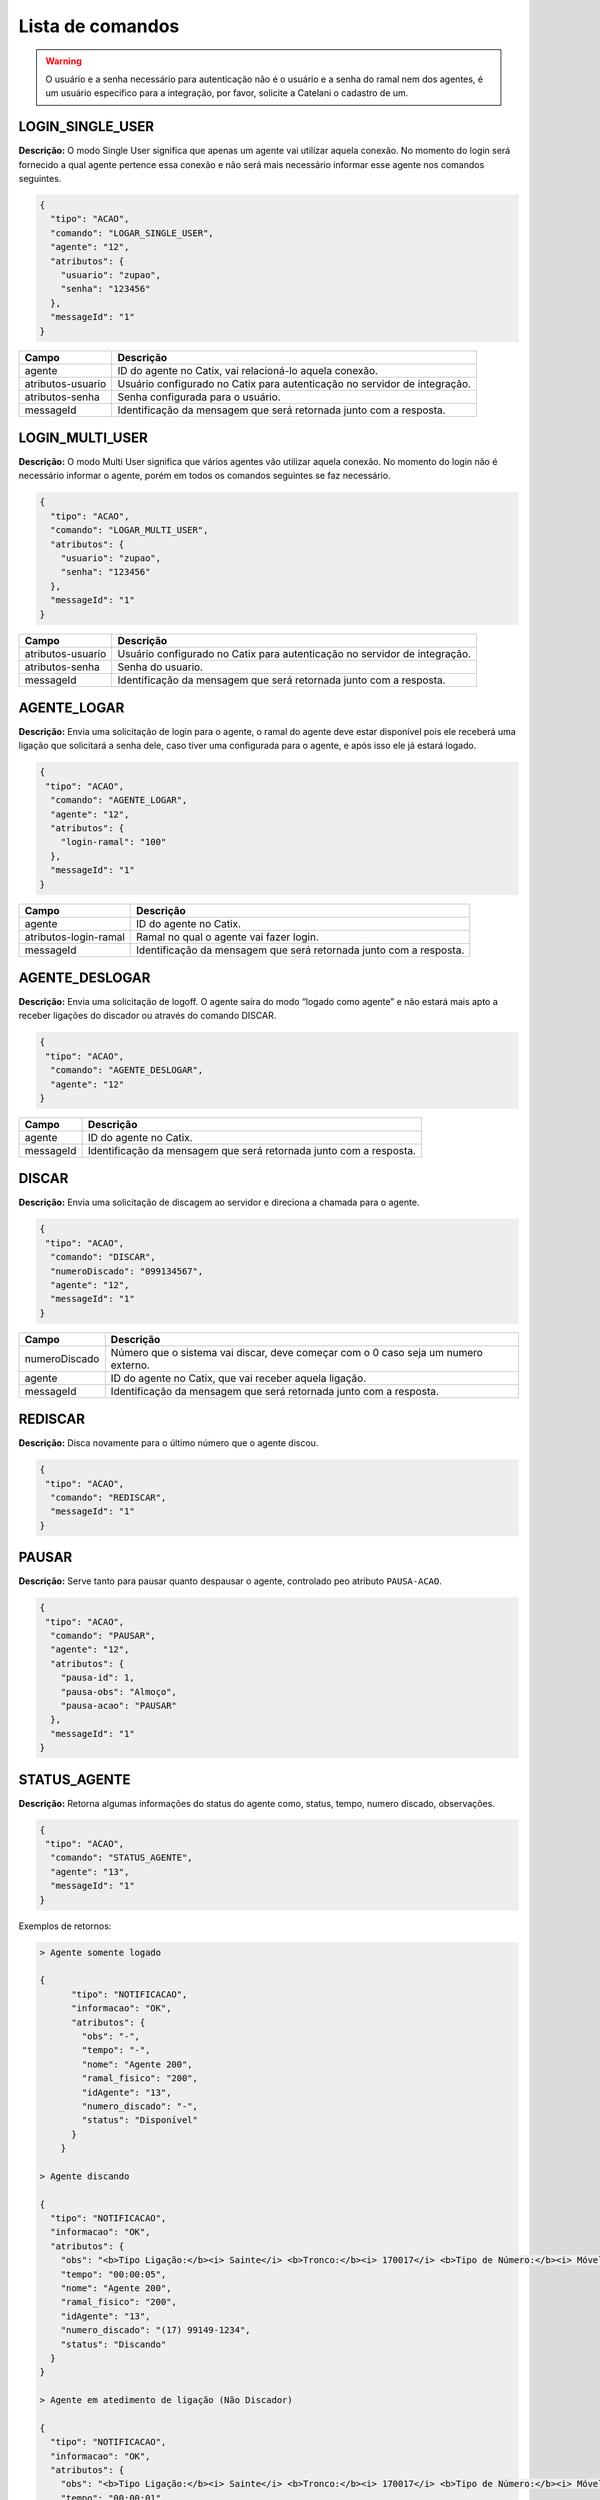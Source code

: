 Lista de comandos
^^^^^^^^^^^^^^^^^

.. warning:: O usuário e a senha necessário para autenticação não é o usuário e a senha do ramal nem dos agentes, é um usuário especifico para a integração, por favor, solicite a Catelani o cadastro de um.



LOGIN_SINGLE_USER
"""""""""""""""""

**Descrição:** O modo Single User significa que apenas um agente vai utilizar aquela conexão. No momento do login será fornecido a qual agente pertence essa conexão e não será mais necessário informar esse agente nos comandos seguintes.

.. code-block:: javascript

    {
      "tipo": "ACAO",
      "comando": "LOGAR_SINGLE_USER",
      "agente": "12",
      "atributos": {
        "usuario": "zupao",
        "senha": "123456"
      },
      "messageId": "1"
    }

+-------------------+---------------------------------------------------------------------------+
| Campo             | Descrição                                                                 |
+===================+===========================================================================+
| agente            | ID do agente no Catix, vai relacioná-lo aquela conexão.                   |
+-------------------+---------------------------------------------------------------------------+
| atributos-usuario | Usuário configurado no Catix para autenticação no servidor de integração. |
+-------------------+---------------------------------------------------------------------------+
| atributos-senha   | Senha configurada para o usuário.                                         |
+-------------------+---------------------------------------------------------------------------+
| messageId         | Identificação da mensagem que será retornada junto com a resposta.        |
+-------------------+---------------------------------------------------------------------------+


LOGIN_MULTI_USER
""""""""""""""""

**Descrição:** O modo Multi User significa que vários agentes vão utilizar aquela conexão. No momento do login não é necessário informar o agente, porém em todos os comandos seguintes se faz necessário.


.. code-block:: javascript

    {
      "tipo": "ACAO",
      "comando": "LOGAR_MULTI_USER",
      "atributos": {
        "usuario": "zupao",
        "senha": "123456"
      },
      "messageId": "1"
    }

+-------------------+---------------------------------------------------------------------------+
| Campo             | Descrição                                                                 |
+===================+===========================================================================+
| atributos-usuario | Usuário configurado no Catix para autenticação no servidor de integração. |
+-------------------+---------------------------------------------------------------------------+
| atributos-senha   | Senha do usuario.                                                         |
+-------------------+---------------------------------------------------------------------------+
| messageId         | Identificação da mensagem que será retornada junto com a resposta.        |
+-------------------+---------------------------------------------------------------------------+


AGENTE_LOGAR
""""""""""""

**Descrição:** Envia uma solicitação de login para o agente, o ramal do agente deve estar disponível pois ele receberá uma ligação que solicitará a senha dele, caso tiver uma configurada para o agente, e após isso ele já estará logado.

.. code-block:: javascript

    {
     "tipo": "ACAO",
      "comando": "AGENTE_LOGAR",
      "agente": "12",
      "atributos": {
        "login-ramal": "100"
      },
      "messageId": "1"
    }

+-----------------------+--------------------------------------------------------------------+
| Campo                 | Descrição                                                          |
+=======================+====================================================================+
| agente                | ID do agente no Catix.                                             |
+-----------------------+--------------------------------------------------------------------+
| atributos-login-ramal | Ramal no qual o agente vai fazer login.                            |
+-----------------------+--------------------------------------------------------------------+
| messageId             | Identificação da mensagem que será retornada junto com a resposta. |
+-----------------------+--------------------------------------------------------------------+

AGENTE_DESLOGAR
"""""""""""""""

**Descrição:** Envia uma solicitação de logoff. O agente saíra do modo “logado como agente” e não estará mais apto a receber ligações do discador ou através do comando DISCAR.

.. code-block:: javascript

    {
     "tipo": "ACAO",
      "comando": "AGENTE_DESLOGAR",
      "agente": "12"
    }

+-----------------------+--------------------------------------------------------------------+
| Campo                 | Descrição                                                          |
+=======================+====================================================================+
| agente                | ID do agente no Catix.                                             |
+-----------------------+--------------------------------------------------------------------+
| messageId             | Identificação da mensagem que será retornada junto com a resposta. |
+-----------------------+--------------------------------------------------------------------+

DISCAR
""""""

**Descrição:** Envia uma solicitação de discagem ao servidor e direciona a chamada para o agente.

.. code-block:: javascript

    {
     "tipo": "ACAO",
      "comando": "DISCAR",
      "numeroDiscado": "099134567",
      "agente": "12",
      "messageId": "1"
    }


+---------------+------------------------------------------------------------------------------------+
| Campo         | Descrição                                                                          |
+===============+====================================================================================+
| numeroDiscado | Número que o sistema vai discar, deve começar com o 0 caso seja um numero externo. |
+---------------+------------------------------------------------------------------------------------+
| agente        | ID do agente no Catix, que vai receber aquela ligação.                             |
+---------------+------------------------------------------------------------------------------------+
| messageId     | Identificação da mensagem que será retornada junto com a resposta.                 |
+---------------+------------------------------------------------------------------------------------+

REDISCAR
""""""""

**Descrição:** Disca novamente para o último número que o agente discou.

.. code-block:: javascript

    {
     "tipo": "ACAO",
      "comando": "REDISCAR",
      "messageId": "1"
    }

PAUSAR
""""""

**Descrição:** Serve tanto para pausar quanto despausar o agente, controlado peo atributo ``PAUSA-ACAO``.

.. code-block:: javascript

    {
     "tipo": "ACAO",
      "comando": "PAUSAR",
      "agente": "12",
      "atributos": {
        "pausa-id": 1,
        "pausa-obs": "Almoço",
        "pausa-acao": "PAUSAR"
      },
      "messageId": "1"
    }

STATUS_AGENTE
"""""""""""""

**Descrição:** Retorna algumas informações do status do agente como, status, tempo, numero discado, observações.

.. code-block:: javascript

    {
     "tipo": "ACAO",
      "comando": "STATUS_AGENTE",
      "agente": "13",
      "messageId": "1"
    }

Exemplos de retornos:

.. code-block:: javascript

    > Agente somente logado

    {
	  "tipo": "NOTIFICACAO",
	  "informacao": "OK",
	  "atributos": {
	    "obs": "-",
	    "tempo": "-",
	    "nome": "Agente 200",
	    "ramal_fisico": "200",
	    "idAgente": "13",
	    "numero_discado": "-",
	    "status": "Disponível"
	  }
	}

    > Agente discando

    {
      "tipo": "NOTIFICACAO",
      "informacao": "OK",
      "atributos": {
        "obs": "<b>Tipo Ligação:</b><i> Sainte</i> <b>Tronco:</b><i> 170017</i> <b>Tipo de Número:</b><i> Móvel DDD</i> ",
        "tempo": "00:00:05",
        "nome": "Agente 200",
        "ramal_fisico": "200",
        "idAgente": "13",
        "numero_discado": "(17) 99149-1234",
        "status": "Discando"
      }
    }

    > Agente em atedimento de ligação (Não Discador)

    {
      "tipo": "NOTIFICACAO",
      "informacao": "OK",
      "atributos": {
        "obs": "<b>Tipo Ligação:</b><i> Sainte</i> <b>Tronco:</b><i> 170017</i> <b>Tipo de Número:</b><i> Móvel DDD</i> ",
        "tempo": "00:00:01",
        "nome": "Agente 200",
        "ramal_fisico": "200",
        "idAgente": "13",
        "numero_discado": "(17) 99149-1234",
        "status": "Em ligação"
      }
    }

    > Agente em atendimento de ligação do discador

    {
      "tipo": "NOTIFICACAO",
      "informacao": "OK",
      "atributos": {
        "obs": "<b>Tipo Ligação:</b><i> Preditivo</i> <b>Tronco:</b><i> 170017</i> <b>Tipo de Número:</b><i> Móvel DDD</i> <b>Campanha:</b><i> teste</i> <b>Contato: </b><i> Contato 75</i> ",
        "tempo": "00:00:03",
        "nome": "Agente 200",
        "ramal_fisico": "200",
        "idAgente": "13",
        "numero_discado": "(17) 99149-1234",
        "status": "Em ligação"
      }
    }

    > Agente em pausa

    {
      "tipo": "NOTIFICACAO",
      "informacao": "OK",
      "atributos": {
        "obs": "Motivo: Almoço - Obs: Observação que o usuário digitou",
        "tempo": "00:15:07",
        "nome": "Agente 200",
        "ramal_fisico": "200",
        "idAgente": "13",
        "numero_discado": "-",
        "status": "Pausado"
      }
    }

    > Agente em pós atendimento

    {
      "tipo": "NOTIFICACAO",
      "informacao": "OK",
      "atributos": {
        "obs": "Pausa automática para pós atendimento.",
        "tempo": "00:00:08",
        "nome": "Agente 200",
        "ramal_fisico": "200",
        "idAgente": "13",
        "numero_discado": "-",
        "status": "Pós Atendimento"
      }
    }

+-----------+--------------------------------------------------------------------+
| Campo     | Descrição                                                          |
+===========+====================================================================+
| agente    | ID do agente no Catix que tera seu status consultado.              |
+-----------+--------------------------------------------------------------------+
| messageId | Identificação da mensagem que será retornada junto com a resposta. |
+-----------+--------------------------------------------------------------------+


DESLIGAR_CHAMADA
""""""""""""""""

**Descrição:** Desliga a chamada atual do agente.

.. code-block:: javascript

    {
     "tipo": "ACAO",
      "comando": "DESLIGAR_CHAMADA",
      "agente": "12",
      "messageId": "1"
    }

+-----------+--------------------------------------------------------------------+
| Campo     | Descrição                                                          |
+===========+====================================================================+
| agente    | ID do agente no Catix que a chamada vai ser desligada.             |
+-----------+--------------------------------------------------------------------+
| messageId | Identificação da mensagem que será retornada junto com a resposta. |
+-----------+--------------------------------------------------------------------+


BUSCAR_TIPOS_PAUSA
""""""""""""""""""

**Descrição:** Lista as pausas disponíveis no sistema.

.. code-block:: javascript

    {
     "tipo": "ACAO",
      "comando": "BUSCAR_TIPOS_PAUSA",
      "messageId": "1"
    }

    >> Retorno

    {
      "tipo": "NOTIFICACAO",
      "informacao": "OK",
      "messageId": "1",
      "atributos": {
        "pausas": [
          {
            "id": 1,
            "nome": "Almoço",
            "descricao": "Horario de almoço",
            "exigeObs": false
          },
          {
            "id": 2,
            "nome": "Outra tarefa",
            "descricao": "Atividade diferente do cargo",
            "exigeObs": true
          }
        ]
      }
    }


BUSCAR_RAMAIS
"""""""""""""

**Descrição:** Lista os ramais do sistema. Usado para disponibilizar para o agente em qual ramal o mesmo deseja efetuar login.

.. important:: | Formato do ramal no campo ``atributos`` do retorno: ``Alias do ramal: Nome do Ramal fisico``. 
               | Estas informações são cadastradas no Catix.

.. code-block:: javascript

    {
     "tipo": "ACAO",
      "comando": "BUSCAR_RAMAIS",
      "messageId": "1"
    }

    >> Retorno:

    {
      "tipo": "NOTIFICACAO",
      "informacao": "OK",
      "messageId": "1",
      "atributos": {
        "100": "100",
        "101": "101",
        "102": "102",
        "103": "103",
     }
    }   


TRANSFERIR
""""""""""

**Descrição:** Faz a transferência da ligação atual do agente para o destino que ela informar. Os destinos possíveis são os retornados pelo comando ``BUSCAR_OPCOES_TRANSFERENCIA``.

.. code-block:: javascript

    {
     "tipo": "ACAO",
      "comando": "TRANSFERIR",
      "agente": "12",
      "destino": "Ramal",
      "numeroDiscado": "1234",
      "idDestino": "1",
      "messageId": "1"
    }

+---------------+-----------------------------------------------------------------------------------------------------------------------+
| Campos        | Descrição                                                                                                             |
+===============+=======================================================================================================================+
| agente        | ID do Catix do agente que vai ter sua ligação transferida.                                                            |
+---------------+-----------------------------------------------------------------------------------------------------------------------+
| destino       | Tipo do destino, no momento o sistema somente faz transferências para ``Ramal``, mas é possível obter a lista de      |
|               | destinos disponíveis e suas opções através do comando ``BUSCAR_OPCOES_TRANSFERENCIA``. Esse campo é opcional caso se  |
|               | use o ``numeroDiscado``.                                                                                              |
+---------------+-----------------------------------------------------------------------------------------------------------------------+
| idDestino     | Id do destino a ser transferido, é usado em conjunto com o campo destino. *Ignorado quando o campo* ``numeroDiscado`` |
|               | *for informado.*                                                                                                      |
+---------------+-----------------------------------------------------------------------------------------------------------------------+
| numeroDiscado | Número do ramal a ser transferido, caso este campo esteja preenchido, o campo destino e IdDestino serão ignorados.    |
+---------------+-----------------------------------------------------------------------------------------------------------------------+
| messageId     | Identificação da mensagem que será retornada junto com a resposta.                                                    |
+---------------+-----------------------------------------------------------------------------------------------------------------------+

.. warning:: Na transferência temos duas opções: uma é informando o ``destino`` e o ``idDestino`` e a outra é passando o número do ramal no número discado.


BUSCAR_OPCOES_TRANSFERENCIA
"""""""""""""""""""""""""""

**Descrição:** Busca as opções de transferencia disponíveis no sistema.

.. code-block:: javascript

    {
     "tipo": "ACAO",
      "comando": "BUSCAR_OPCOES_TRANSFERENCIA",
      "messageId": "1"
    }

    >> Retorno:

    {
      "tipo": "NOTIFICACAO",
      "informacao": "OK",
      "messageId": "1",
      "atributos": {
        "ramal": [
          {
            "id": 2,
            "nome": "100"
          },
          {
            "id": 3,
            "nome": "101"
          },
          {
            "id": 5,
            "nome": "102"
          },
          {
            "id": 6,
            "nome": "103"
          },
          {
            "id": 7,
            "nome": "500"
          },
          {
            "id": 15,
            "nome": "123"
          }
        ]
      }
    }

SAIR
""""

**Descrição:** Fecha a comunicação com o sistema.

.. code-block:: javascript

    {
     "tipo": "ACAO",
      "comando": "SAIR"
    }

STATUS_SERVIDOR
"""""""""""""""

**Descrição:** Retorna informações sobre o servidor.

.. code-block:: javascript

    {
      "tipo": "ACAO",
      "comando": "STATUS_SERVIDOR",
      "messageId": "1"
    }

    >> Retorno: 

    {
       "informacao":"OK",
       "messageId":"1",
       "atributos":{
          "usuarios-multi-user":0,
          "requisicoes":2,
          "acoes-executadas":1,
          "tempo-rodando":"1 Minutos 36 Segundos 868 Milisegundos",
          "total-usuarios":1,
          "total-conexoes":1,
          "data-inicializacao":"25/03/2015 10:16:21",
          "versao":"1.1",
          "usuarios-single-user":1,
          "conexoes-recebidas":1
       }
    }

+----------------------+--------------------------------------------------------------------+
| Campo                | Descrição                                                          |
+======================+====================================================================+
| tempo-rodando        | Tempo em que o servidor está rodando.                              |
+----------------------+--------------------------------------------------------------------+
| acoes-executadas     | Quantidade de ações que o servidor já executou.                    |
+----------------------+--------------------------------------------------------------------+
| conexoes-recebidas   | Quantidade de conexões que o servidor já recebeu.                  |
+----------------------+--------------------------------------------------------------------+
| requisicoes          | Quantidade de requisições que o servidor já recebeu.               |
+----------------------+--------------------------------------------------------------------+
| data-inicializacao   | Data de inicialização do servidor.                                 |
+----------------------+--------------------------------------------------------------------+
| versao               | Versão atual do servidor.                                          |
+----------------------+--------------------------------------------------------------------+
| usuarios-single-user | Quantidade de usuarios SINGLE_USER logados.                        |
+----------------------+--------------------------------------------------------------------+
| usuarios-multi-user  | Quantidade de usuarios MULTI_USER logados.                         |
+----------------------+--------------------------------------------------------------------+
| total-usuario        | Total de usuarios conectados no servidor.                          |
+----------------------+--------------------------------------------------------------------+
| total-conexoes       | Total de conexões abertas com o servidor.                          |
+----------------------+--------------------------------------------------------------------+
| messageId            | Identificação da mensagem que será retornada junto com a resposta. |
+----------------------+--------------------------------------------------------------------+


INFORMACAO_PAUSA
""""""""""""""""

**Descrição:** Busca informações da pausa de um agente.

.. code-block:: javascript


    {
      "tipo": "ACAO",
      "comando": "STATUS_SERVIDOR",
      "agente": "12",
      "messageId": "1"
    }

    >> Retorno:

    {
      "informacao": "OK",
      "messageId": "1",
      "atributos": {
        "id-pausa": "3",
        "pausa": "Almoço",
        "descricao": "Pausa para o almoço",
        "tempo-limite": "60 minutos",
        "tempo-decorrido": "500",
        "obs": "Vou demorar mais no almoço pois vou ao banco"
      }
    }

+-----------------+---------------------------------------------------------------------------------------+
| Campo           | Descrição                                                                             |
+=================+=======================================================================================+
| id-pausa        | Id da pausa no Catix.                                                                 |
+-----------------+---------------------------------------------------------------------------------------+
| pausa           | Nome da pausa no Catix.                                                               |
+-----------------+---------------------------------------------------------------------------------------+
| descricao       | Descrição da pausa no Catix.                                                          |
+-----------------+---------------------------------------------------------------------------------------+
| tempo-limite    | Tempo em minutos da pausa no Catix, sempre no formato X minutos, onde x é um inteiro. |
+-----------------+---------------------------------------------------------------------------------------+
| tempo-decorrido | Inteiro representando o tempo em segundos decorrido desde que o agente pausou.        |
+-----------------+---------------------------------------------------------------------------------------+
| obs             | Observação informada pelo agente na hora de pausar.                                   |
+-----------------+---------------------------------------------------------------------------------------+
| messageId       | Identificação da mensagem que será retornada junto com a resposta.                    |
+-----------------+---------------------------------------------------------------------------------------+


BUSCAR_FILAS
""""""""""""

**Descrição:** Busca as filas disponíveis no Catix.

.. code-block:: javascript

    {
      "tipo": "ACAO",
      "comando": "BUSCAR_FILAS",
      "messageId": "1"
    }

    >> Retorno: 

    {
      "tipo": "NOTIFICACAO",
      "informacao": "OK",
      "messageId": "1",
      "atributos": {
        "filas": [
          {
            "id": 154,
            "nome": "RECEPCAO",
            "tipoFila": "Ramal"
          },
          {
            "id": 155,
            "nome": "COBRANCA_GERAL",
            "tipoFila": "Agente"
          }
        ]
      }
    }

+-----------+--------------------------------------------------------------------+
| Campo     | Descrição                                                          |
+===========+====================================================================+
| filas     | Array com as filas do sistema.                                     |
+-----------+--------------------------------------------------------------------+
| id        | Id da fila no Catix.                                               |
+-----------+--------------------------------------------------------------------+
| nome      | Nome da fila no Catix.                                             |
+-----------+--------------------------------------------------------------------+
| tipoFila  | Tipo da fila no Catix.                                             |
+-----------+--------------------------------------------------------------------+
| messageId | Identificação da mensagem que será retornada junto com a resposta. |
+-----------+--------------------------------------------------------------------+


BUSCAR_ESTRATEGIAS_CHAMADA
""""""""""""""""""""""""""

**Descrição:** Busca as estratégias de chamada cadastradas no Catix.

.. code-block:: javascript

    {
      "tipo": "ACAO",
      "comando": "BUSCAR_ESTRATEGIAS_CHAMADA",
      "messageId": "1"
    }

    >> Retorno: 

    {
      "tipo": "NOTIFICACAO",
      "informacao": "OK",
      "messageId": "1",
      "atributos": {
        "estrategias": [
          {
            "id": 1,
            "nome": "Teste"
          }
        ]
      }
    }

+-------------+--------------------------------------------------------------------+
| Campo       | Descricao                                                          |
+=============+====================================================================+
| estrategias | Array com as estratégias do sistema.                               |
+-------------+--------------------------------------------------------------------+
| id          | Id da estratégia no Catix.                                         |
+-------------+--------------------------------------------------------------------+
| nome        | Nome da estratégia no Catix.                                       |
+-------------+--------------------------------------------------------------------+
| messageId   | Identificação da mensagem que será retornada junto com a resposta. |
+-------------+--------------------------------------------------------------------+


BUSCAR_CAMPANHAS
""""""""""""""""

**Descrição:** Busca as campanhas cadastradas no Catix.

.. code-block:: javascript

    {
      "tipo": "ACAO",
      "comando": "BUSCAR_CAMPANHAS",
      "messageId": "1"
    }

    >> Retorno:

    {
      "tipo": "NOTIFICACAO",
      "informacao": "OK",
      "messageId": "1",
      "atributos": {
        "campanhas": [
          {
            "id": 7,
            "nome": "teste",
            "status": "Finalizada",
            "destinoTipo": "Fila",
            "destino": "151"
          },
          {
            "id": 8,
            "nome": "teste7",
            "status": "Pausada",
            "destinoTipo": "Fila",
            "destino": "151"
          }
        ]
      }
    }

+---------------------------------+-----------------------------------------------------------------------+
| Campo                           | Descrição                                                             |
+=================================+=======================================================================+
| campanhas                       | Array com as campanhas do sistema.                                    |
+---------------------------------+-----------------------------------------------------------------------+
| id                              | Id da campanha no Catix.                                              |
+---------------------------------+-----------------------------------------------------------------------+
| nome                            | Nome da campanha no Catix.                                            |
+---------------------------------+-----------------------------------------------------------------------+
| status                          | Status da campanha no Catix, que pode ser: Ativo, Finalizada, Pausada |
+---------------------------------+-----------------------------------------------------------------------+
| destinoTipo                     | Tipo do destino no Catix, Fila, Ramal, etc…                           |
+---------------------------------+-----------------------------------------------------------------------+
| destino                         | ID do destino no Catix.                                               |
+---------------------------------+-----------------------------------------------------------------------+
| messageId                       | Identificação da mensagem que será retornada junto com a resposta.    |
+---------------------------------+-----------------------------------------------------------------------+


IMPORTAR_MAILING
""""""""""""""""

**Descrição:** Importa um mailing novo, ou adiciona novos contatos a um mailing já existente.

.. code-block:: javascript

    {
      "tipo": "ACAO",
      "comando": "IMPORTAR_MAILING",
      "messageId": "1",
      "mailing": {
        "idMailing": 54,
        "nmNome": "Mailing Teste",
        "dsDescricao": "Importando mailing via integração",
        "contatos": [
          {
            "nmNome": "Contato 1",
            "dsRgIe": "1245645678",
            "dsCpfCnpj": "40002812345",
            "dsEndereco": "Rua teste",
            "cdContrato": "abc123",
            "numerosContatos": [
              {
                "cfNumero": "17991351234",
                "prioridade": 1
              }
            ],
            "agendamentos": [
              {
                "date": "01/01/2012 08:00:00",
                "agente": {
                  "idUsuario": 14
                },
                "numerosPrioritarios": [
                  {
                    "cfNumero": "17991351234",
                    "prioridade": 1
                  }
                ]
              }
            ]
          }
        ]
      }
    }

.. important:: O campo ``mailing`` é um objeto dentro da mensagem e não um atributo.

Exemplo de Retorno:

.. code-block:: javascript

    {
      "tipo": "NOTIFICACAO",
      "informacao": "OK",
      "messageId": "1",
      "atributos": {
        "mailing-id": 54,
        "mailing-total-contatos": 13,
        "mailing-total-contatos-adicionados": 1,
        "mailing-total-numeros": 25,
        "mailing-total-numeros-adicionados": 1,
        "mailing-total-agendamentos": 13,
        “mailing-total-agendamentos-adicionados": 1
      }
    }


+------------------------+------------------------------------------------------------------------------------------------------------------------+
| Campo                  | Descrição                                                                                                              |
+========================+========================================================================================================================+
| agente                 | Usuário que criou a campanha, não é necessário informar caso esteja usando o tipo de conexão ``SINGLE_USER``. Esse     |
|                        | parâmetro é apenas para fins de log.                                                                                   |
+------------------------+------------------------------------------------------------------------------------------------------------------------+
| campanha-descricao     | Descrição da campanha.                                                                                                 |
+------------------------+------------------------------------------------------------------------------------------------------------------------+
| campanha-data-inicial  | Data inicial da campanha no formato ``dd/MM/yyyy``.                                                                    |
+------------------------+------------------------------------------------------------------------------------------------------------------------+
| campanha-data-final    | Data final da campanha no formato ``dd/MM/yyyy``.                                                                      |
+------------------------+------------------------------------------------------------------------------------------------------------------------+
| campanha-hora-inicial  | Horário de inicio da campanha no formato ``hh:mm:ss``.                                                                 |
+------------------------+------------------------------------------------------------------------------------------------------------------------+
| campanha-hora-final    | Horário de fim da campanha no formato ``hh:mm:ss``.                                                                    |
+------------------------+------------------------------------------------------------------------------------------------------------------------+
| campanha-dias-semana   | Dias da semana que a campanha vai executar no formato curto respeitando maiúsculas e minúsculas separados por virgula. |
|                        | Opções: ``Seg``, ``Ter``, ``Qua``, ``Qui``, ``Sex``, ``Sab``, ``Dom``                                                  |
+------------------------+------------------------------------------------------------------------------------------------------------------------+
| campanha-estrategia-id | ID da estratégia que será usada, deve ser uma previamente cadastrada no Catix.                                         |
+------------------------+------------------------------------------------------------------------------------------------------------------------+
| campanha-destino       | Tipo do destino da campanha, atualmente o sistema suporta apenas ``Fila``.                                             |
+------------------------+------------------------------------------------------------------------------------------------------------------------+
| campanha-destino-id    | ID do destino, como o sistema atualmente só suporta fila é o ID da fila.                                               |
+------------------------+------------------------------------------------------------------------------------------------------------------------+
| campanha-mailing-id    | ID do mailing no Catix a ser usado com essa campanha.                                                                  |
+------------------------+------------------------------------------------------------------------------------------------------------------------+
| messageId              | Identificação da mensagem que será retornada junto com a resposta.                                                     |
+------------------------+------------------------------------------------------------------------------------------------------------------------+


RESULTADO_AGENDAMENTO
"""""""""""""""""""""

**Descrição:** Informa o Catix do resultado de um agendamento.

.. code-block:: javascript

    {
      "tipo": "ACAO",
      "comando": "RESULTADO_AGENDAMENTO",
      "agente": "13",
      "atributos": {
        "agendamento-id": "15",
        "agendamento-efetivo": "true",
        "agendamento-eficaz": "true"
      },
      "messageId": "1"
    }

+---------------------+--------------------------------------------------------------------+
| Campo               | Descrição                                                          |
+=====================+====================================================================+
| agendamento-id      | ID do agendamento no Catix que tera seu status atualizado.         |
+---------------------+--------------------------------------------------------------------+
| agendamento-efetivo | Flag (true, false, Sim, Nao) informa se o agendamento foi efetivo. |
+---------------------+--------------------------------------------------------------------+
| agendamento-eficaz  | Flag (true, false, Sim, Nao) informa se o agendamento foi eficaz.  |
+---------------------+--------------------------------------------------------------------+
| messageId           | Identificação da mensagem que será retornada junto com a resposta. |
+---------------------+--------------------------------------------------------------------+


RESULTADO_CONTATO_DISCADOR
""""""""""""""""""""""""""

**Descrição:** Informa o discador do resultado de uma ligação atendida.

.. code-block:: javascript

    {
    "tipo": "ACAO",
    "comando": "RESULTADO_CONTATO_DISCADOR",
    "messageId": "1",
    "atributos": {
      "eficaz": "Sim",
      "efetivo": "Sim",
      "contato-id": "15",
      "numero-contato-id": "1000",
      "campanha-id": "5",
      "agente-disponivel": "Sim"
    }
  }

+-------------------+----------------------------------------------------------------------------------------------------------------------+
| Campo             | Descrição                                                                                                            |
+===================+======================================================================================================================+
| eficaz            | Informa se houve negociação ou não para essa ligação                                                                 |
+-------------------+----------------------------------------------------------------------------------------------------------------------+
| efetivo           | Informa se a ligação foi atendida ou não                                                                             |
+-------------------+----------------------------------------------------------------------------------------------------------------------+
| contato-id        | ID do contato no Catix.                                                                                              |
+-------------------+----------------------------------------------------------------------------------------------------------------------+
| numero-contato-id | ID do numero do contato no Catix.                                                                                    |
+-------------------+----------------------------------------------------------------------------------------------------------------------+
| campanha-id       | ID da campanha que esse contato pertence no Catix.                                                                   |
+-------------------+----------------------------------------------------------------------------------------------------------------------+
| agente-disponivel | Flag para deixar o agente disponível ou não caso esteja usando a funcionalidade de pausa pós atendimento automatico. |
+-------------------+----------------------------------------------------------------------------------------------------------------------+
| messageId         | Identificação da mensagem que será retornada junto com a resposta.                                                   |
+-------------------+----------------------------------------------------------------------------------------------------------------------+
